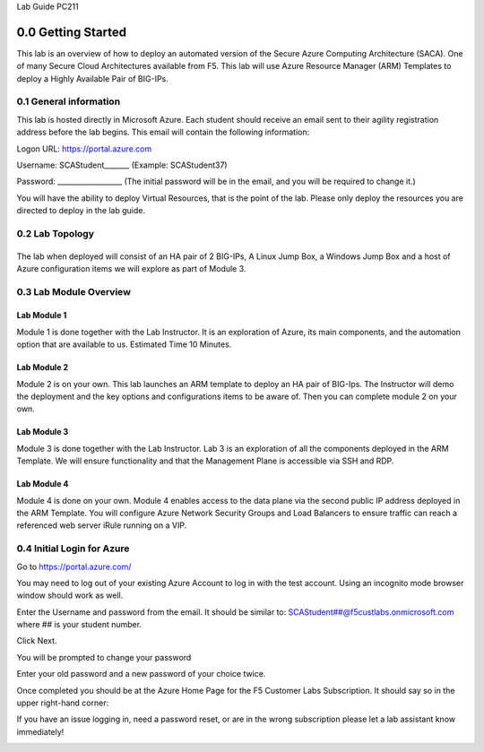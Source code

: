 Lab Guide PC211

0.0 Getting Started
===================

This lab is an overview of how to deploy an automated version of the
Secure Azure Computing Architecture (SACA). One of many Secure Cloud
Architectures available from F5. This lab will use Azure Resource
Manager (ARM) Templates to deploy a Highly Available Pair of BIG-IPs.

0.1 General information 
-----------------------

This lab is hosted directly in Microsoft Azure. Each student should
receive an email sent to their agility registration address before the
lab begins. This email will contain the following information:

Logon URL: https://portal.azure.com

Username: SCAStudent______\_ (Example: SCAStudent37)

Password: \_________________\_ (The initial password will be in the
email, and you will be required to change it.)

You will have the ability to deploy Virtual Resources, that is the point
of the lab. Please only deploy the resources you are directed to deploy
in the lab guide.

0.2 Lab Topology
----------------

|A screenshot of a cell phone Description automatically generated|
------------------------------------------------------------------

The lab when deployed will consist of an HA pair of 2 BIG-IPs, A Linux
Jump Box, a Windows Jump Box and a host of Azure configuration items we
will explore as part of Module 3.

0.3 Lab Module Overview
-----------------------

Lab Module 1 
~~~~~~~~~~~~

Module 1 is done together with the Lab Instructor. It is an exploration
of Azure, its main components, and the automation option that are
available to us. Estimated Time 10 Minutes.

Lab Module 2
~~~~~~~~~~~~

Module 2 is on your own. This lab launches an ARM template to deploy an
HA pair of BIG-Ips. The Instructor will demo the deployment and the key
options and configurations items to be aware of. Then you can complete
module 2 on your own.

Lab Module 3
~~~~~~~~~~~~

Module 3 is done together with the Lab Instructor. Lab 3 is an
exploration of all the components deployed in the ARM Template. We will
ensure functionality and that the Management Plane is accessible via SSH
and RDP.

Lab Module 4
~~~~~~~~~~~~

Module 4 is done on your own. Module 4 enables access to the data plane
via the second public IP address deployed in the ARM Template. You will
configure Azure Network Security Groups and Load Balancers to ensure
traffic can reach a referenced web server iRule running on a VIP.

0.4 Initial Login for Azure
---------------------------

Go to https://portal.azure.com/

You may need to log out of your existing Azure Account to log in with
the test account. Using an incognito mode browser window should work as
well.

Enter the Username and password from the email. It should be similar to:
SCAStudent##@f5custlabs.onmicrosoft.com where ## is your student number.

|image1|

Click Next.

You will be prompted to change your password

|image2|

Enter your old password and a new password of your choice twice.

Once completed you should be at the Azure Home Page for the F5 Customer
Labs Subscription. It should say so in the upper right-hand corner:

|image3|

If you have an issue logging in, need a password reset, or are in the
wrong subscription please let a lab assistant know immediately!

.. _section-1:

.. |A screenshot of a cell phone Description automatically generated| image:: media/image1.png
   :width: 6.5in
   :height: 3.84514in
.. |image1| image:: media/image2.png
   :width: 2.86691in
   :height: 2.83775in
.. |image2| image:: media/image3.png
   :width: 2.81274in
   :height: 3.06693in
.. |image3| image:: media/image4.png
   :width: 2.36842in
   :height: 0.57692in
